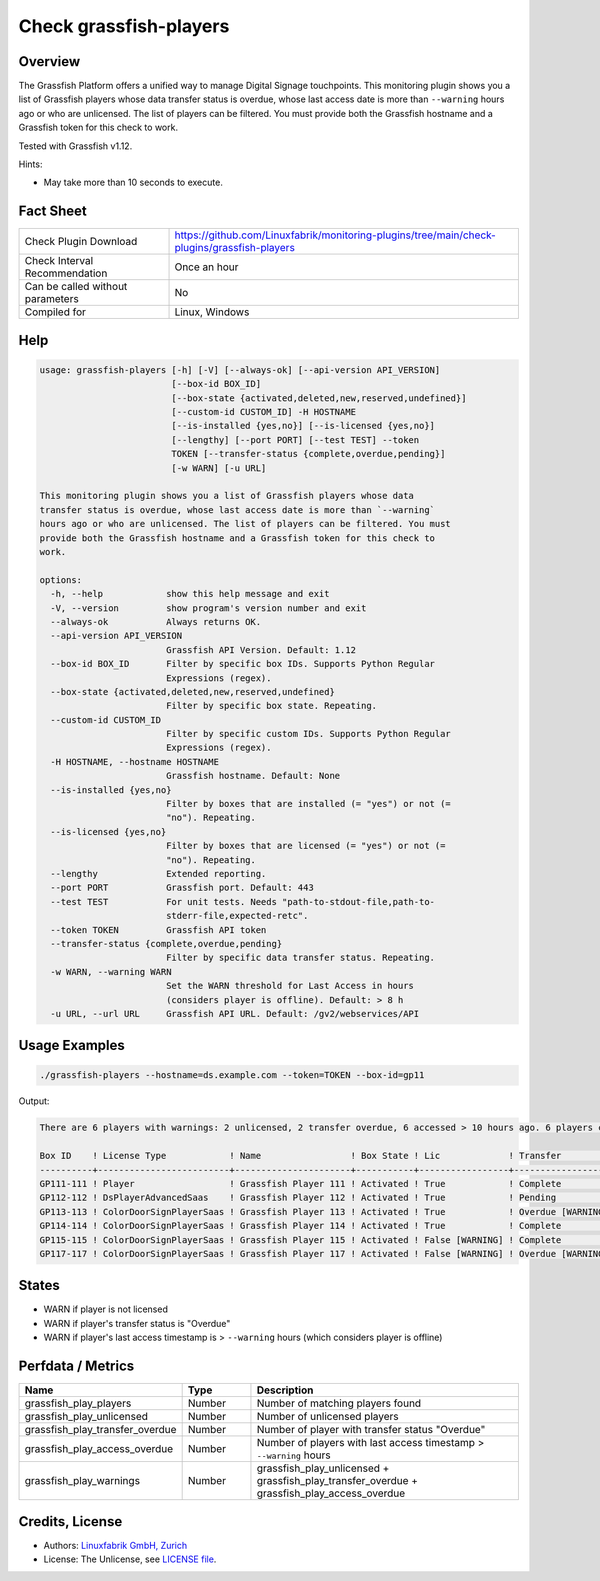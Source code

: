 Check grassfish-players
=======================

Overview
--------

The Grassfish Platform offers a unified way to manage Digital Signage touchpoints. This monitoring plugin shows you a list of Grassfish players whose data transfer status is overdue, whose last access date is more than ``--warning`` hours ago or who are unlicensed. The list of players can be filtered. You must provide both the Grassfish hostname and a Grassfish token for this check to work.

Tested with Grassfish v1.12.

Hints:

* May take more than 10 seconds to execute.


Fact Sheet
----------

.. csv-table::
    :widths: 30, 70
    
    "Check Plugin Download",                "https://github.com/Linuxfabrik/monitoring-plugins/tree/main/check-plugins/grassfish-players"
    "Check Interval Recommendation",        "Once an hour"
    "Can be called without parameters",     "No"
    "Compiled for",                         "Linux, Windows"


Help
----

.. code-block:: text

    usage: grassfish-players [-h] [-V] [--always-ok] [--api-version API_VERSION]
                             [--box-id BOX_ID]
                             [--box-state {activated,deleted,new,reserved,undefined}]
                             [--custom-id CUSTOM_ID] -H HOSTNAME
                             [--is-installed {yes,no}] [--is-licensed {yes,no}]
                             [--lengthy] [--port PORT] [--test TEST] --token
                             TOKEN [--transfer-status {complete,overdue,pending}]
                             [-w WARN] [-u URL]

    This monitoring plugin shows you a list of Grassfish players whose data
    transfer status is overdue, whose last access date is more than `--warning`
    hours ago or who are unlicensed. The list of players can be filtered. You must
    provide both the Grassfish hostname and a Grassfish token for this check to
    work.

    options:
      -h, --help            show this help message and exit
      -V, --version         show program's version number and exit
      --always-ok           Always returns OK.
      --api-version API_VERSION
                            Grassfish API Version. Default: 1.12
      --box-id BOX_ID       Filter by specific box IDs. Supports Python Regular
                            Expressions (regex).
      --box-state {activated,deleted,new,reserved,undefined}
                            Filter by specific box state. Repeating.
      --custom-id CUSTOM_ID
                            Filter by specific custom IDs. Supports Python Regular
                            Expressions (regex).
      -H HOSTNAME, --hostname HOSTNAME
                            Grassfish hostname. Default: None
      --is-installed {yes,no}
                            Filter by boxes that are installed (= "yes") or not (=
                            "no"). Repeating.
      --is-licensed {yes,no}
                            Filter by boxes that are licensed (= "yes") or not (=
                            "no"). Repeating.
      --lengthy             Extended reporting.
      --port PORT           Grassfish port. Default: 443
      --test TEST           For unit tests. Needs "path-to-stdout-file,path-to-
                            stderr-file,expected-retc".
      --token TOKEN         Grassfish API token
      --transfer-status {complete,overdue,pending}
                            Filter by specific data transfer status. Repeating.
      -w WARN, --warning WARN
                            Set the WARN threshold for Last Access in hours
                            (considers player is offline). Default: > 8 h
      -u URL, --url URL     Grassfish API URL. Default: /gv2/webservices/API


Usage Examples
--------------

.. code-block:: bash

    ./grassfish-players --hostname=ds.example.com --token=TOKEN --box-id=gp11

Output:

.. code-block:: text

    There are 6 players with warnings: 2 unlicensed, 2 transfer overdue, 6 accessed > 10 hours ago. 6 players checked. Filter: --box-state=['activated']

    Box ID    ! License Type            ! Name                 ! Box State ! Lic             ! Transfer          ! Last Access                                
    ----------+-------------------------+----------------------+-----------+-----------------+-------------------+--------------------------------------------
    GP111-111 ! Player                  ! Grassfish Player 111 ! Activated ! True            ! Complete          ! 2020-03-09 14:07:53 (2Y 12M ago) [WARNING] 
    GP112-112 ! DsPlayerAdvancedSaas    ! Grassfish Player 112 ! Activated ! True            ! Pending           ! 2020-03-09 14:07:53 (2Y 12M ago) [WARNING] 
    GP113-113 ! ColorDoorSignPlayerSaas ! Grassfish Player 113 ! Activated ! True            ! Overdue [WARNING] ! 2020-03-09 14:07:53 (2Y 12M ago) [WARNING] 
    GP114-114 ! ColorDoorSignPlayerSaas ! Grassfish Player 114 ! Activated ! True            ! Complete          ! 2020-03-09 14:07:53 (2Y 12M ago) [WARNING] 
    GP115-115 ! ColorDoorSignPlayerSaas ! Grassfish Player 115 ! Activated ! False [WARNING] ! Complete          ! 2020-03-09 14:07:53 (2Y 12M ago) [WARNING] 
    GP117-117 ! ColorDoorSignPlayerSaas ! Grassfish Player 117 ! Activated ! False [WARNING] ! Overdue [WARNING] ! 2020-03-09 14:07:53 (2Y 12M ago) [WARNING]


States
------

* WARN if player is not licensed
* WARN if player's transfer status is "Overdue"
* WARN if player's last access timestamp is > ``--warning`` hours (which considers player is offline)


Perfdata / Metrics
------------------

.. csv-table::
    :widths: 25, 15, 60
    :header-rows: 1
    
    Name,                                       Type,               Description
    grassfish_play_players,                     Number,             Number of matching players found
    grassfish_play_unlicensed,                  Number,             Number of unlicensed players
    grassfish_play_transfer_overdue,            Number,             Number of player with transfer status "Overdue"
    grassfish_play_access_overdue,              Number,             Number of players with last access timestamp > ``--warning`` hours
    grassfish_play_warnings,                    Number,             grassfish_play_unlicensed + grassfish_play_transfer_overdue + grassfish_play_access_overdue


Credits, License
----------------

* Authors: `Linuxfabrik GmbH, Zurich <https://www.linuxfabrik.ch>`_
* License: The Unlicense, see `LICENSE file <https://unlicense.org/>`_.
